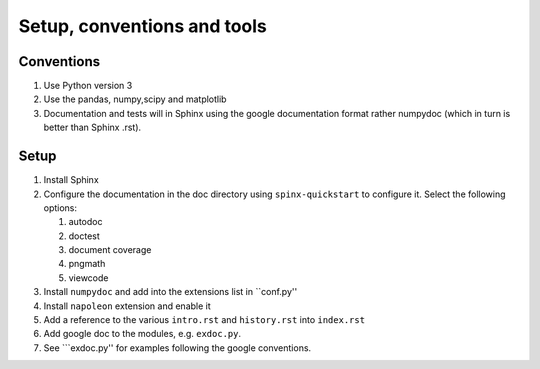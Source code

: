 Setup, conventions and tools
============================



Conventions
-----------

#. Use Python version 3
#. Use the pandas, numpy,scipy and matplotlib
#. Documentation and tests will in Sphinx using the google
   documentation format rather numpydoc (which in turn is better than
   Sphinx .rst).

Setup
-----

#. Install Sphinx
#. Configure the documentation in the doc directory using
   ``spinx-quickstart`` to configure it. Select the following options:

   #) autodoc
   #) doctest
   #) document coverage
   #) pngmath
   #) viewcode 

#. Install ``numpydoc`` and add into the extensions list in
   ``conf.py''
#. Install ``napoleon`` extension and enable it
#. Add a reference to the various ``intro.rst`` and ``history.rst``
   into ``index.rst``
#. Add google doc to the modules, e.g. ``exdoc.py``.
#. See ```exdoc.py'' for examples following the google conventions.
